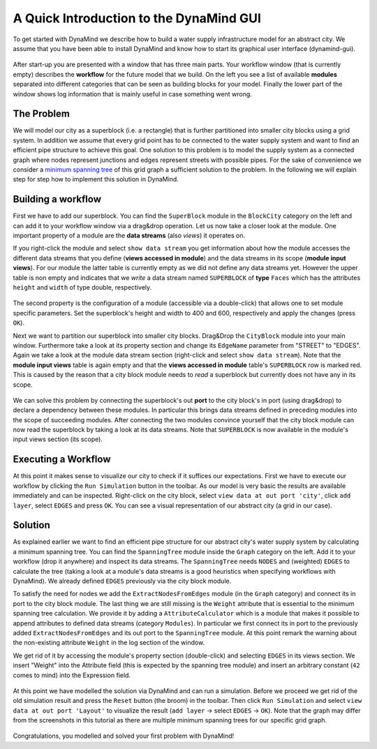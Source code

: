 ========================================
A Quick Introduction to the DynaMind GUI
========================================

To get started with DynaMind we describe how to build a water supply
infrastructure model for an abstract city. We assume that you have been
able to install DynaMind and know how to start its graphical user interface
(dynamind-gui).

.. figure:: static/0.png

After start-up you are presented with a window that has three main
parts. Your workflow window (that is currently empty) describes the
**workflow** for the future model that we build. On the left you see a
list of available **modules** separated into different categories that
can be seen as building blocks for your model. Finally the lower part of
the window shows log information that is mainly useful in case something
went wrong.

The Problem
===========

We will model our city as a superblock (i.e. a rectangle) that is
further partitioned into smaller city blocks using a grid system. In
addition we assume that every grid point has to be connected to the
water supply system and want to find an efficient pipe structure to
achieve this goal. One solution to this problem is to model the supply
system as a connected graph where nodes represent junctions and edges
represent streets with possible pipes. For the sake of convenience we
consider a `minimum spanning tree <http://en.wikipedia.org/wiki/Minimum_spanning_tree>`__
of this grid graph a sufficient solution to the problem. In the following we will explain step for step
how to implement this solution in DynaMind.

.. figure:: static/1.png

Building a workflow
===================

First we have to add our superblock. You can find the ``SuperBlock``
module in the ``BlockCity`` category on the left and can add it to your
workflow window via a drag&drop operation. Let us now take a closer look
at the module. One important property of a module are the **data
streams** (also *views*) it operates on.

If you right-click the module and select ``show data stream`` you get
information about how the module accesses the different data streams
that you define (**views accessed in module**) and the data streams in
its scope (**module input views**). For our module the latter table is
currently empty as we did not define any data streams yet. However the
upper table is non empty and indicates that we *write* a data stream
named ``SUPERBLOCK`` of **type** ``Faces`` which has the attributes
``height`` and ``width`` of type double, respectively.

.. figure:: static/2.png

The second property is the configuration of a module (accessible via a
double-click) that allows one to set module specific parameters. Set the
superblock's height and width to 400 and 600, respectively and apply the
changes (press ``OK``).

Next we want to partition our superblock into smaller city blocks.
Drag&Drop the ``CityBlock`` module into your main window. Furthermore take a look at its property section
and change its ``EdgeName`` parameter from "STREET" to "EDGES".
Again we take
a look at the module data stream section (right-click and select
``show data stream``). Note that the **module input views** table
is again empty and that the **views accessed in module** table's
``SUPERBLOCK`` row is marked red. This is caused by the reason that a
city block module needs to *read* a superblock but currently does not
have any in its scope.

.. figure:: static/3.png

We can solve this problem by connecting the superblock's out **port** to
the city block's in port (using drag&drop) to declare a
dependency between these modules. In particular this brings data streams
defined in preceding modules into the scope of succeeding modules. After
connecting the two modules convince yourself that the city block module
can now read the superblock by taking a look at its data streams. Note
that ``SUPERBLOCK`` is now available in the module's input views section
(its scope).

.. figure:: static/4.png

Executing a Workflow
====================

At this point it makes sense to visualize our city to check if it
suffices our expectations. First we have to execute our workflow by
clicking the ``Run Simulation`` button in the toolbar. As our model is
very basic the results are available immediately and can be inspected.
Right-click on the city block, select ``view data at out port 'city'``,
click ``add layer``, select ``EDGES`` and press ``OK``. You can see a
visual representation of our abstract city (a grid in our case).

.. figure:: static/5.png

Solution
========

As explained earlier we want to find an efficient pipe structure for our
abstract city's water supply system by calculating a minimum spanning
tree. You can
find the ``SpanningTree`` module inside the ``Graph`` category on the
left. Add it to your workflow (drop it anywhere) and inspect its data
streams. The ``SpanningTree`` needs ``NODES`` and (weighted) ``EDGES``
to calculate the tree (taking a look at a module's data streams is a
good heuristics when specifying workflows with DynaMind). We already
defined ``EDGES`` previously via the city block module.

To satisfy the need for nodes we add the ``ExtractNodesFromEdges``
module (in the ``Graph`` category) and connect its in port to the city
block module. The last thing we are still missing is the ``Weight``
attribute that is essential to the minimum spanning tree calculation. We
provide it by adding a ``AttributeCalculator`` which is a module that
makes it possible to append attributes to defined data streams (category
``Modules``). In particular we first connect its in port to the
previously added ``ExtractNodesFromEdges`` and its out port to the
``SpanningTree`` module. At this point remark the warning about the
non-existing attribute ``Weight`` in the log section of the window.

We get rid of it by accessing the module's property section
(double-click) and selecting ``EDGES`` in its views section. We insert
"Weight" into the Attribute field (this is expected by the spanning tree
module) and insert an arbitrary constant (``42`` comes to mind) into the
Expression field.

.. figure:: static/6.png

At this point we have modelled the solution via DynaMind and can run a
simulation. Before we proceed we get rid of the old simulation result
and press the ``Reset`` button (the broom) in the toolbar. Then click ``Run Simulation`` and select
``view data at out port 'Layout'`` to visualize the result
(``add layer`` -> select ``EDGES`` -> ``OK``). Note that the graph may
differ from the screenshots in this tutorial as there are multiple
minimum spanning trees for our specific grid graph.

.. figure:: static/7.png

Congratulations, you modelled and solved your first problem with DynaMind!

